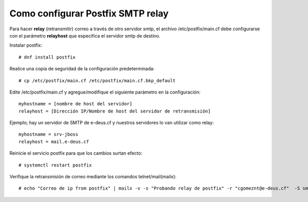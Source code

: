 Como configurar Postfix SMTP relay
==================================


Para hacer **relay** (retransmitir) correo a través de otro servidor smtp, el archivo /etc/postfix/main.cf debe configurarse con el parámetro **relayhost** que especifica el servidor smtp de destino.

Instalar postfix::

  # dnf install postfix
  
Realice una copia de seguridad de la configuración predeterminada::

  # cp /etc/postfix/main.cf /etc/postfix/main.cf.bkp_default
  
Edite /etc/postfix/main.cf y agregue/modifique el siguiente parámetro en la configuración::

  myhostname = [nombre de host del servidor]
  relayhost = [Dirección IP/Nombre de host del servidor de retransmisión]

Ejemplo; hay un servidor de SMTP de e-deus.cf y nuestros servidores lo van utilizar como relay::

  myhostname = srv-jboss
  relayhost = mail.e-deus.cf
  
Reinicie el servicio postfix para que los cambios surtan efecto::

  # systemctl restart postfix
  
Verifique la retransmisión de correo mediante los comandos telnet/mail(mailx)::

  # echo "Correo de ip from postfix" | mailx -v -s "Probando relay de postfix" -r "cgomeznt@e-deus.cf"  -S smtp="mail.e-deus.cf:25" cgomeznt@gmail.com


